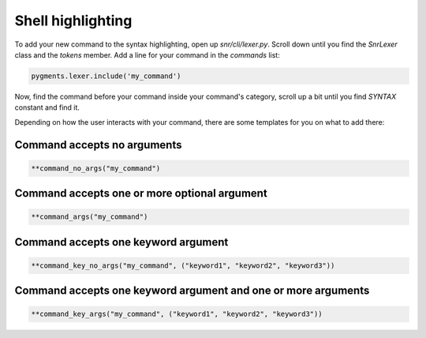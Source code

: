 Shell highlighting
==================

To add your new command to the syntax highlighting, open up `snr/cli/lexer.py`. Scroll down until you find the `SnrLexer` class and the `tokens` member. 
Add a line for your command in the `commands` list:

.. code-block:: python

    pygments.lexer.include('my_command')

Now, find the command before your command inside your command's category, scroll up a bit until you find `SYNTAX` constant and find it.

Depending on how the user interacts with your command, there are some templates for you on what to add there:

Command accepts no arguments
----------------------------

.. code-block:: python

    **command_no_args("my_command")


Command accepts one or more optional argument
---------------------------------------------

.. code-block:: python

    **command_args("my_command")    


Command accepts one keyword argument
------------------------------------

.. code-block:: python

    **command_key_no_args("my_command", ("keyword1", "keyword2", "keyword3"))

Command accepts one keyword argument and one or more arguments
--------------------------------------------------------------

.. code-block:: python

    **command_key_args("my_command", ("keyword1", "keyword2", "keyword3"))
